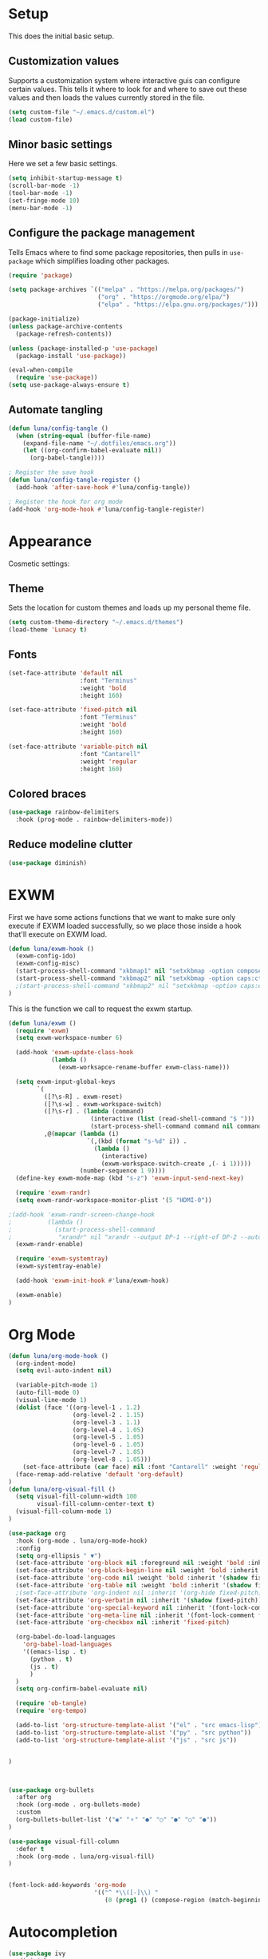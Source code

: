 #+title Emacs Configuration
#+PROPERTY: header-args:emacs-lisp :tangle ./.emacs.d/init.el


* Setup
This does the initial basic setup.

** Customization values
Supports a customization system where interactive guis can configure certain values. This tells it where to look for and where to save out these values and then loads the values currently stored in the file.
#+begin_src emacs-lisp
  (setq custom-file "~/.emacs.d/custom.el")
  (load custom-file)
#+end_src

** Minor basic settings
Here we set a few basic settings.
#+begin_src emacs-lisp
  (setq inhibit-startup-message t)
  (scroll-bar-mode -1)
  (tool-bar-mode -1)
  (set-fringe-mode 10)
  (menu-bar-mode -1)
#+end_src

** Configure the package management
Tells Emacs where to find some package repositories, then pulls in ~use-package~ which simplifies loading other packages.
#+begin_src emacs-lisp
  (require 'package)

  (setq package-archives `(("melpa" . "https://melpa.org/packages/")
                           ("org" . "https://orgmode.org/elpa/")
                           ("elpa" . "https://elpa.gnu.org/packages/")))

  (package-initialize)
  (unless package-archive-contents
    (package-refresh-contents))

  (unless (package-installed-p 'use-package)
    (package-install 'use-package))

  (eval-when-compile
    (require 'use-package))
  (setq use-package-always-ensure t)
#+end_src

** Automate tangling

#+begin_src emacs-lisp
  (defun luna/config-tangle ()
    (when (string-equal (buffer-file-name)
      (expand-file-name "~/.dotfiles/emacs.org"))
      (let ((org-confirm-babel-evaluate nil))
        (org-babel-tangle))))

  ; Register the save hook
  (defun luna/config-tangle-register ()
    (add-hook 'after-save-hook #'luna/config-tangle))

  ; Register the hook for org mode
  (add-hook 'org-mode-hook #'luna/config-tangle-register)
#+end_src
* Appearance
Cosmetic settings:

** Theme
Sets the location for custom themes and loads up my personal theme file.

#+begin_src emacs-lisp
  (setq custom-theme-directory "~/.emacs.d/themes")
  (load-theme 'Lunacy t)
#+end_src

** Fonts
#+begin_src emacs-lisp
  (set-face-attribute 'default nil
                      :font "Terminus"
                      :weight 'bold
                      :height 160)

  (set-face-attribute 'fixed-pitch nil
                      :font "Terminus"
                      :weight 'bold
                      :height 160)

  (set-face-attribute 'variable-pitch nil
                      :font "Cantarell"
                      :weight 'regular
                      :height 160)
#+end_src

** Colored braces
#+begin_src emacs-lisp
(use-package rainbow-delimiters
  :hook (prog-mode . rainbow-delimiters-mode))
#+end_src
** Reduce modeline clutter
#+begin_src emacs-lisp
(use-package diminish)
#+end_src
* EXWM
First we have some actions functions that we want to make sure only execute if EXWM loaded successfully, so we place those inside a hook that'll execute on EXWM load.
#+begin_src emacs-lisp
  (defun luna/exwm-hook ()
    (exwm-config-ido)
    (exwm-config-misc)
    (start-process-shell-command "xkbmap1" nil "setxkbmap -option compose:ralt")
    (start-process-shell-command "xkbmap2" nil "setxkbmap -option caps:ctrl_modifier")
    ;(start-process-shell-command "xkbmap2" nil "setxkbmap -option caps:escape_shifted_capslock")
  )
#+end_src

This is the function we call to request the exwm startup.
#+begin_src emacs-lisp
  (defun luna/exwm ()  
    (require 'exwm)
    (setq exwm-workspace-number 6)

    (add-hook 'exwm-update-class-hook
              (lambda ()
                (exwm-worksapce-rename-buffer exwm-class-name)))

    (setq exwm-input-global-keys
          `(
            ([?\s-R] . exwm-reset)
            ([?\s-w] . exwm-workspace-switch)
            ([?\s-r] . (lambda (command)
                         (interactive (list (read-shell-command "$ ")))
                         (start-process-shell-command command nil command)))
            ,@(mapcar (lambda (i)
                        `(,(kbd (format "s-%d" i)) .
                          (lambda ()
                            (interactive)
                            (exwm-workspace-switch-create ,(- i 1)))))
                      (number-sequence 1 9))))
    (define-key exwm-mode-map (kbd "s-z") 'exwm-input-send-next-key)
 
    (require 'exwm-randr)
    (setq exwm-randr-workspace-monitor-plist '(5 "HDMI-0"))
   
  ;(add-hook 'exwm-randr-screen-change-hook
  ;          (lambda ()
  ;            (start-process-shell-command
  ;             "xrandr" nil "xrandr --output DP-1 --right-of DP-2 --auto")))
    (exwm-randr-enable)

    (require 'exwm-systemtray)
    (exwm-systemtray-enable)
  
    (add-hook 'exwm-init-hook #'luna/exwm-hook)

    (exwm-enable)
  )
#+end_src

* Org Mode
#+begin_src emacs-lisp
  (defun luna/org-mode-hook ()
    (org-indent-mode)
    (setq evil-auto-indent nil)

    (variable-pitch-mode 1)
    (auto-fill-mode 0)
    (visual-line-mode 1)
    (dolist (face '((org-level-1 . 1.2)
                    (org-level-2 . 1.15)
                    (org-level-3 . 1.1)
                    (org-level-4 . 1.05)
                    (org-level-5 . 1.05)
                    (org-level-6 . 1.05)
                    (org-level-7 . 1.05)
                    (org-level-8 . 1.05)))
      (set-face-attribute (car face) nil :font "Cantarell" :weight 'regular :height (cdr face)))
    (face-remap-add-relative 'default 'org-default)
  )
  (defun luna/org-visual-fill ()
    (setq visual-fill-column-width 100
          visual-fill-column-center-text t)
    (visual-fill-column-mode 1)
  )

  (use-package org
    :hook (org-mode . luna/org-mode-hook)
    :config
    (setq org-ellipsis " ▼")
    (set-face-attribute 'org-block nil :foreground nil :weight 'bold :inherit '(fixed-pitch shadow))
    (set-face-attribute 'org-block-begin-line nil :weight 'bold :inherit '(fixed-pitch))
    (set-face-attribute 'org-code nil :weight 'bold :inherit '(shadow fixed-pitch))
    (set-face-attribute 'org-table nil :weight 'bold :inherit '(shadow fixed-pitch))
    ;(set-face-attribute 'org-indent nil :inherit '(org-hide fixed-pitch))
    (set-face-attribute 'org-verbatim nil :inherit '(shadow fixed-pitch))
    (set-face-attribute 'org-special-keyword nil :inherit '(font-lock-comment-face fixed-pitch))
    (set-face-attribute 'org-meta-line nil :inherit '(font-lock-comment fixed-pitch))
    (set-face-attribute 'org-checkbox nil :inherit 'fixed-pitch)

    (org-babel-do-load-languages
      'org-babel-load-languages
      '((emacs-lisp . t)
        (python . t)
        (js . t)
        )
    )
    (setq org-confirm-babel-evaluate nil)

    (require 'ob-tangle)
    (require 'org-tempo)

    (add-to-list 'org-structure-template-alist '("el" . "src emacs-lisp"))
    (add-to-list 'org-structure-template-alist '("py" . "src python"))
    (add-to-list 'org-structure-template-alist '("js" . "src js"))


  ) 



  (use-package org-bullets
    :after org
    :hook (org-mode . org-bullets-mode)
    :custom
    (org-bullets-bullet-list '("◉" "⚬" "●" "○" "●" "○" "●"))
  )

  (use-package visual-fill-column
    :defer t
    :hook (org-mode . luna/org-visual-fill)
  )


  (font-lock-add-keywords 'org-mode
                          '(("^ *\\([-]\\) "
                             (0 (prog1 () (compose-region (match-beginning 1) (match-end 1) "•"))))))

#+end_src
* Autocompletion
#+begin_src emacs-lisp
(use-package ivy
  :diminish
  :config
  (ivy-mode)
  (setq ivy-use-virtual-buffers t)
  (setq enable-recursive-minibuffers t)
)

(use-package counsel
  :diminish
  :after ivy
  :config
  (counsel-mode)
)

(use-package ivy-rich
  :after ivy
  :config
  (ivy-rich-mode)
)
#+end_src

* Keybindings
#+begin_src emacs-lisp
  (use-package which-key
    :diminish
    :config
    (which-key-mode)
  )
#+end_src

#+begin_src emacs-lisp
  (use-package evil
    :init
    (setq evil-want-integration t)
    (setq evil-want-keybinding nil)
    (setq evil-want-C-u-scroll t)
    (setq evil-want-C-u-delete t)
    (setq evil-want-Y-yank-to-eol t)
    (setq evil-want-C-w-in-emacs-state t)
    :config
    (evil-mode 1)
  )
  (use-package evil-collection
    :after evil
    :config
    (evil-collection-init)
  )
#+end_src

#+begin_src emacs-lisp
  (use-package general
    :after evil
    :config
    (general-evil-setup t)

    (general-create-definer luna/leader-keys
      :keymaps '(normal insert visual emacs)
      :prefix "SPC"
      :global-prefix "C-SPC"
    )
    (global-set-key (kbd "<escape>") 'keyboard-quit)

    (luna/leader-keys
      "." '(find-file :which-key ".")
      ":" '(counsel-M-x :which-key "M-x")
      ";" '(eval-expression :which-key "Eval Expression")
      "/" '(swiper :which-key "Swiper Search")
      "]" '(next-buffer :which-key "Next Buffer")
      "[" '(previous-buffer :which-key "Previous Buffer")
      "h" '(:ignore t :which-key "help")
      "h f" '(describe-function :which-key "Describe Function")
      "h k" '(describe-key :which-key "Describe Key")
      "h v" '(describe-variable :which-key "Describe Variable")

      "b" '(:ignore t :which-key "buffers")
      "b b" '(counsel-switch-buffer :which-key "Switch Buffer")
      "b ]" '(next-buffer :which-key "Next Buffer")
      "b [" '(previous-buffer :which-key "Previous Buffer")
      "b n" '(next-buffer :which-key "Next Buffer")
      "b p" '(previous-buffer :which-key "Previous Buffer")
      "b N" '(evil-buffer-new :which-key "New Buffer")
      "b d" '(kill-current-buffer :which-key "Kill Buffer")
      "b k" '(kill-current-buffer :which-key "Kill Buffer")
      "p" '(projectile-command-map :which-key "projectile")
      "p s" '(:ignore t :which-key "search")
      "p x" '(:ignore t :which-key "shell")

      "g" '(:ignore t :which-key "git")
      "g g" '(magit-status :which-key "Status")
      "-" '(dired :which-key "DirEd")
    )

    ;; Or :keymaps 'map-name
    ;(general-nmap org-mode-map "TAB" 'org-cycle)
    (general-imap "C-g" 'evil-normal-state)
    ;(general-imap term-mode-map "C-d" 'term-delchar-or-maybe-eof)
  )
#+end_src

#+begin_src emacs-lisp
(use-package hydra)
(use-package ivy-hydra
  :after hydra ivy)
#+end_src
* Help and information
#+begin_src emacs-lisp
(use-package helpful
  :custom
  (counsel-describe-function-function 'helpful-callable)
  (counsel-describe-variable-function 'helpful-variable)
  :bind
  ([remap describe-function] . counsel-describe-function)
  ([remap describe-command] . helpful-command)
  ([remap describe-variable] . counsel-describe-variable)
  ([remap describe-key] . helpful-key)
)
#+end_src

* Project Management
#+begin_src emacs-lisp
(setq auth-sources '("~/.authinfo"))
(use-package magit)
(use-package projectile
  :diminish
  :config
  (projectile-mode)
)
(use-package forge
  :after magit)
#+end_src
